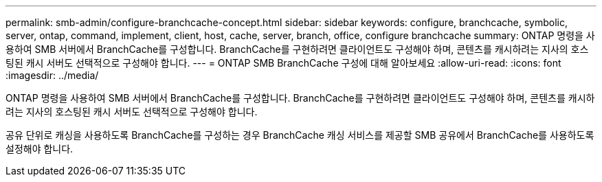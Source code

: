 ---
permalink: smb-admin/configure-branchcache-concept.html 
sidebar: sidebar 
keywords: configure, branchcache, symbolic, server, ontap, command, implement, client, host, cache, server, branch, office, configure branchcache 
summary: ONTAP 명령을 사용하여 SMB 서버에서 BranchCache를 구성합니다. BranchCache를 구현하려면 클라이언트도 구성해야 하며, 콘텐츠를 캐시하려는 지사의 호스팅된 캐시 서버도 선택적으로 구성해야 합니다. 
---
= ONTAP SMB BranchCache 구성에 대해 알아보세요
:allow-uri-read: 
:icons: font
:imagesdir: ../media/


[role="lead"]
ONTAP 명령을 사용하여 SMB 서버에서 BranchCache를 구성합니다. BranchCache를 구현하려면 클라이언트도 구성해야 하며, 콘텐츠를 캐시하려는 지사의 호스팅된 캐시 서버도 선택적으로 구성해야 합니다.

공유 단위로 캐싱을 사용하도록 BranchCache를 구성하는 경우 BranchCache 캐싱 서비스를 제공할 SMB 공유에서 BranchCache를 사용하도록 설정해야 합니다.
